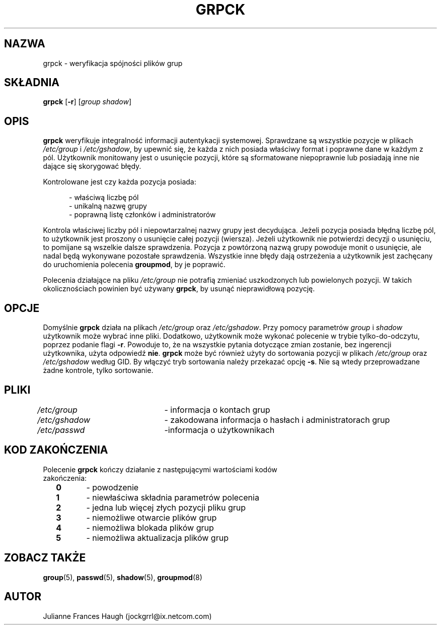 .\" $Id: grpck.8,v 1.10 2005/12/01 20:38:27 kloczek Exp $
.\" Copyright 1992 - 1993, Julianne Frances Haugh
.\" All rights reserved.
.\"
.\" Redistribution and use in source and binary forms, with or without
.\" modification, are permitted provided that the following conditions
.\" are met:
.\" 1. Redistributions of source code must retain the above copyright
.\"    notice, this list of conditions and the following disclaimer.
.\" 2. Redistributions in binary form must reproduce the above copyright
.\"    notice, this list of conditions and the following disclaimer in the
.\"    documentation and/or other materials provided with the distribution.
.\" 3. Neither the name of Julianne F. Haugh nor the names of its contributors
.\"    may be used to endorse or promote products derived from this software
.\"    without specific prior written permission.
.\"
.\" THIS SOFTWARE IS PROVIDED BY JULIE HAUGH AND CONTRIBUTORS ``AS IS'' AND
.\" ANY EXPRESS OR IMPLIED WARRANTIES, INCLUDING, BUT NOT LIMITED TO, THE
.\" IMPLIED WARRANTIES OF MERCHANTABILITY AND FITNESS FOR A PARTICULAR PURPOSE
.\" ARE DISCLAIMED.  IN NO EVENT SHALL JULIE HAUGH OR CONTRIBUTORS BE LIABLE
.\" FOR ANY DIRECT, INDIRECT, INCIDENTAL, SPECIAL, EXEMPLARY, OR CONSEQUENTIAL
.\" DAMAGES (INCLUDING, BUT NOT LIMITED TO, PROCUREMENT OF SUBSTITUTE GOODS
.\" OR SERVICES; LOSS OF USE, DATA, OR PROFITS; OR BUSINESS INTERRUPTION)
.\" HOWEVER CAUSED AND ON ANY THEORY OF LIABILITY, WHETHER IN CONTRACT, STRICT
.\" LIABILITY, OR TORT (INCLUDING NEGLIGENCE OR OTHERWISE) ARISING IN ANY WAY
.\" OUT OF THE USE OF THIS SOFTWARE, EVEN IF ADVISED OF THE POSSIBILITY OF
.\" SUCH DAMAGE.
.TH GRPCK 8
.SH NAZWA
grpck \- weryfikacja spójności plików grup
.SH SKŁADNIA
\fBgrpck\fR [\fB\-r\fR] [\fIgroup shadow\fR]
.SH OPIS
\fBgrpck\fR weryfikuje integralność informacji autentykacji systemowej.
Sprawdzane są wszystkie pozycje w plikach \fI/etc/group\fR
i \fI/etc/gshadow\fR, by upewnić się, że każda z nich posiada właściwy format
i poprawne dane w każdym z pól. Użytkownik monitowany jest o usunięcie
pozycji, które są sformatowane niepoprawnie lub posiadają inne nie dające
się skorygować błędy.
.P
Kontrolowane jest czy każda pozycja posiada:
.sp
.in +.5i
\- właściwą liczbę pól
.br
\- unikalną nazwę grupy
.br
\- poprawną listę członków i administratorów
.in \-.5i
.sp
.P
Kontrola właściwej liczby pól i niepowtarzalnej nazwy grupy jest
decydująca. Jeżeli pozycja posiada błędną liczbę pól, to użytkownik jest
proszony o usunięcie całej pozycji (wiersza).
Jeżeli użytkownik nie potwierdzi decyzji o usunięciu, to pomijane są wszelkie
dalsze sprawdzenia.
Pozycja z powtórzoną nazwą grupy powoduje monit o usunięcie, ale nadal
będą wykonywane pozostałe sprawdzenia.
Wszystkie inne błędy dają ostrzeżenia a użytkownik jest zachęcany
do uruchomienia polecenia \fBgroupmod\fR, by je poprawić.
.P
Polecenia działające na pliku \fI/etc/group\fR nie potrafią zmieniać
uszkodzonych lub powielonych pozycji. W takich okolicznościach powinien być
używany \fBgrpck\fR, by usunąć nieprawidłową pozycję.
.SH OPCJE
Domyślnie \fBgrpck\fR działa na plikach \fI/etc/group\fR oraz \fI/etc/gshadow\fR.
Przy pomocy parametrów \fIgroup\fR i \fIshadow\fR użytkownik może wybrać inne
pliki.
Dodatkowo, użytkownik może wykonać polecenie w trybie tylko\-do\-odczytu, poprzez
podanie flagi \fB\-r\fR.
Powoduje to, że na wszystkie pytania dotyczące zmian zostanie, bez ingerencji
użytkownika, użyta odpowiedź \fBnie\fR.
\fBgrpck\fR może być również użyty do sortowania pozycji w plikach \fI/etc/group\fR 
oraz \fI/etc/gshadow\fR według GID. By włączyć tryb sortowania należy przekazać
opcję \fB\-s\fR. Nie są wtedy przeprowadzane żadne kontrole, tylko sortowanie.
.SH PLIKI
\fI/etc/group\fR	\- informacja o kontach grup
.br
\fI/etc/gshadow\fR	\- zakodowana informacja o hasłach i administratorach grup 
.br
\fI/etc/passwd\fR	\-informacja o użytkownikach
.SH KOD ZAKOŃCZENIA
.TP 2
Polecenie \fBgrpck\fR kończy działanie z następującymi wartościami kodów zakończenia:
.br
\fB0\fR	\- powodzenie
.br
\fB1\fR	\- niewłaściwa składnia parametrów polecenia
.br
\fB2\fR	\- jedna lub więcej złych pozycji pliku grup
.br
\fB3\fR	\- niemożliwe otwarcie plików grup
.br
\fB4\fR	\- niemożliwa blokada plików grup
.br
\fB5\fR	\- niemożliwa aktualizacja plików grup
.br
.SH ZOBACZ TAKŻE
.BR group (5),
.BR passwd (5),
.BR shadow (5),
.BR groupmod (8)
.SH AUTOR
Julianne Frances Haugh (jockgrrl@ix.netcom.com)
